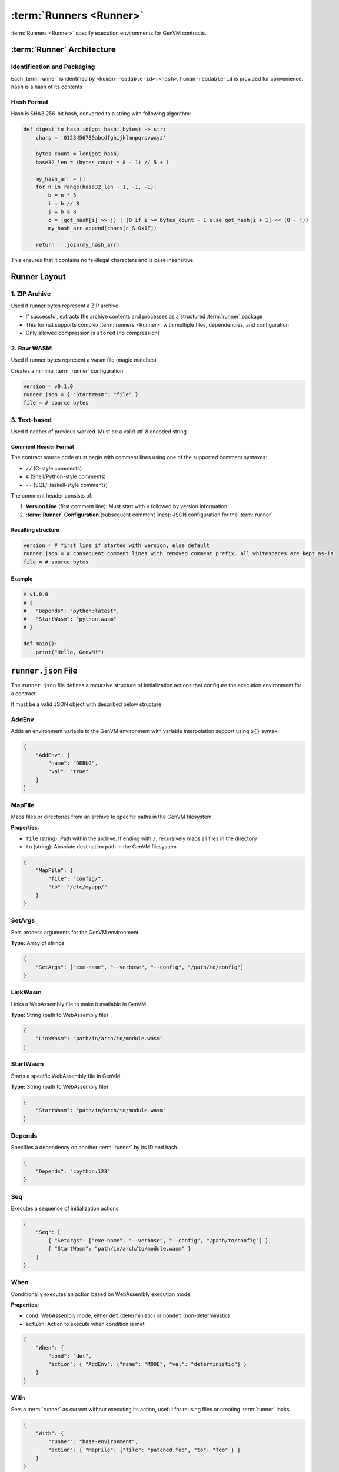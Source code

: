 :term:`Runners <Runner>`
========================

:term:`Runners <Runner>` specify execution environments for GenVM contracts.

:term:`Runner` Architecture
---------------------------

Identification and Packaging
~~~~~~~~~~~~~~~~~~~~~~~~~~~~~

Each :term:`runner` is identified by ``<human-readable-id>:<hash>``.
``human-readable-id`` is provided for convenience.
``hash`` is a hash of its contents

Hash Format
~~~~~~~~~~~

Hash is SHA3 256-bit hash, converted to a string with following algorithm:

.. code-block:: python

    def digest_to_hash_id(got_hash: bytes) -> str:
        chars = '0123456789abcdfghijklmnpqrsvwxyz'

        bytes_count = len(got_hash)
        base32_len = (bytes_count * 8 - 1) // 5 + 1

        my_hash_arr = []
        for n in range(base32_len - 1, -1, -1):
            b = n * 5
            i = b // 8
            j = b % 8
            c = (got_hash[i] >> j) | (0 if i >= bytes_count - 1 else got_hash[i + 1] << (8 - j))
            my_hash_arr.append(chars[c & 0x1F])

        return ''.join(my_hash_arr)

This ensures that it contains no fs-illegal characters and is case insensitive.

Runner Layout
-------------

1. ZIP Archive
~~~~~~~~~~~~~~

Used if runner bytes represent a ZIP archive

- If successful, extracts the archive contents and processes as a structured :term:`runner` package
- This format supports complex :term:`runners <Runner>` with multiple files, dependencies, and configuration
- Only allowed compression is ``stored`` (no compression)

2. Raw WASM
~~~~~~~~~~~

Used if runner bytes represent a wasm file (magic matches)

Creates a minimal :term:`runner` configuration

.. code-block::

    version = v0.1.0
    runner.json = { "StartWasm": "file" }
    file = # source bytes

3. Text-based
~~~~~~~~~~~~~

Used if neither of previous worked. Must be a valid utf-8 encoded string

Comment Header Format
^^^^^^^^^^^^^^^^^^^^^

The contract source code must begin with comment lines using one of the supported comment syntaxes:

- ``//`` (C-style comments)
- ``#`` (Shell/Python-style comments)
- ``--`` (SQL/Haskell-style comments)

The comment header consists of:

#. **Version Line** (first comment line): Must start with ``v`` followed by version information
#. **:term:`Runner` Configuration** (subsequent comment lines): JSON configuration for the :term:`runner`

Resulting structure
^^^^^^^^^^^^^^^^^^^

.. code-block::

    version = # first line if started with version, else default
    runner.json = # consequent comment lines with removed comment prefix. All whitespaces are kept as-is
    file = # source bytes

Example
^^^^^^^

.. code-block:: python

   # v1.0.0
   # {
   #   "Depends": "python:latest",
   #   "StartWasm": "python.wasm"
   # }

   def main():
       print("Hello, GenVM!")


``runner.json`` File
--------------------

The ``runner.json`` file defines a recursive structure of initialization actions that configure the execution environment for a contract.

It must be a valid JSON object with described below structure

AddEnv
~~~~~~

Adds an environment variable to the GenVM environment with variable interpolation support using ``${}`` syntax.

.. code-block:: json

   {
       "AddEnv": {
           "name": "DEBUG",
           "val": "true"
       }
   }

MapFile
~~~~~~~

Maps files or directories from an archive to specific paths in the GenVM filesystem.

**Properties:**

- ``file`` (string): Path within the archive. If ending with ``/``, recursively maps all files in the directory
- ``to`` (string): Absolute destination path in the GenVM filesystem

.. code-block:: json

   {
       "MapFile": {
           "file": "config/",
           "to": "/etc/myapp/"
       }
   }

SetArgs
~~~~~~~

Sets process arguments for the GenVM environment.

**Type:** Array of strings

.. code-block:: json

   {
       "SetArgs": ["exe-name", "--verbose", "--config", "/path/to/config"]
   }

LinkWasm
~~~~~~~~

Links a WebAssembly file to make it available in GenVM.

**Type:** String (path to WebAssembly file)

.. code-block:: json

   {
       "LinkWasm": "path/in/arch/to/module.wasm"
   }

StartWasm
~~~~~~~~~

Starts a specific WebAssembly file in GenVM.

**Type:** String (path to WebAssembly file)

.. code-block:: json

   {
       "StartWasm": "path/in/arch/to/module.wasm"
   }

Depends
~~~~~~~

Specifies a dependency on another :term:`runner` by its ID and hash.

.. code-block:: json

   {
       "Depends": "cpython:123"
   }

Seq
~~~

Executes a sequence of initialization actions.

.. code-block:: json

   {
       "Seq": [
           { "SetArgs": ["exe-name", "--verbose", "--config", "/path/to/config"] },
           { "StartWasm": "path/in/arch/to/module.wasm" }
       ]
   }

When
~~~~

Conditionally executes an action based on WebAssembly execution mode.

**Properties:**

- ``cond``: WebAssembly mode, either ``det`` (deterministic) or ``nondet`` (non-deterministic)
- ``action``: Action to execute when condition is met

.. code-block:: json

   {
       "When": {
           "cond": "det",
           "action": { "AddEnv": {"name": "MODE", "val": "deterministic"} }
       }
   }

With
~~~~

Sets a :term:`runner` as current without executing its action, useful for reusing files or creating :term:`runner` locks.

.. code-block:: json

   {
       "With": {
           "runner": "base-environment",
           "action": { "MapFile": {"file": "patched.foo", "to": "foo" } }
       }
   }

Startup
-------

Runner actions are executed recursively, until ``StartWasm`` is reached
